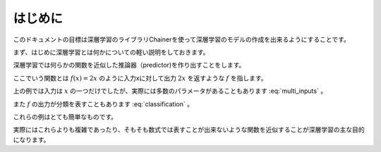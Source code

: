 =============
はじめに
=============
.. column:: ―この章のゴール―  

    深層学習がどのようなものかを大雑把に把握しましょう。

このドキュメントの目標は深層学習のライブラリChainerを使って深層学習のモデルの作成を出来るようにすることです。

まず、はじめに深層学習とは何かについての軽い説明をしておきます。

深層学習では何らかの関数を近似した推論器（predictor)を作り出すことをします。

ここでいう関数とは :math:`f(x)=2x` のように入力xに対して出力 :math:`2x` を返すような :math:`f` を指します。

上の例では入力は :math:`x` の一つだけでしたが、実際には多数のパラメータがあることもあります :eq:`multi_inputs` 。

.. math::
    :label: multi_inputs

    f(x_1, x_2, x_3) = 3 x_1 + 2 x_2 + x_3

また :math:`f` の出力が分類を表すこともあります :eq:`classification` 。

.. math::
    :label: classification

    \; f(x) =
    \begin{cases}
        \text{class0} & \text{if} \; 0 < x \leq 1 \\
        \text{class1} & \text{else if} \; 1 < x \leq 2 \\
        \text{class2} & \text{otherwise} 
    \end{cases}

これらの例はとても簡単なものです。

実際にはこれらよりも複雑であったり、そもそも数式では表すことが出来ないような関数を近似することが深層学習の主な目的になります。

.. モデルは多数のパラメータを持っており、このパラメータを調整することで関数の近似を目指します。このように調整することを学習と呼びます。

.. 学習にはおおざっぱに関数の出力が予め決まっている学習とそれ以外の学習があります。
